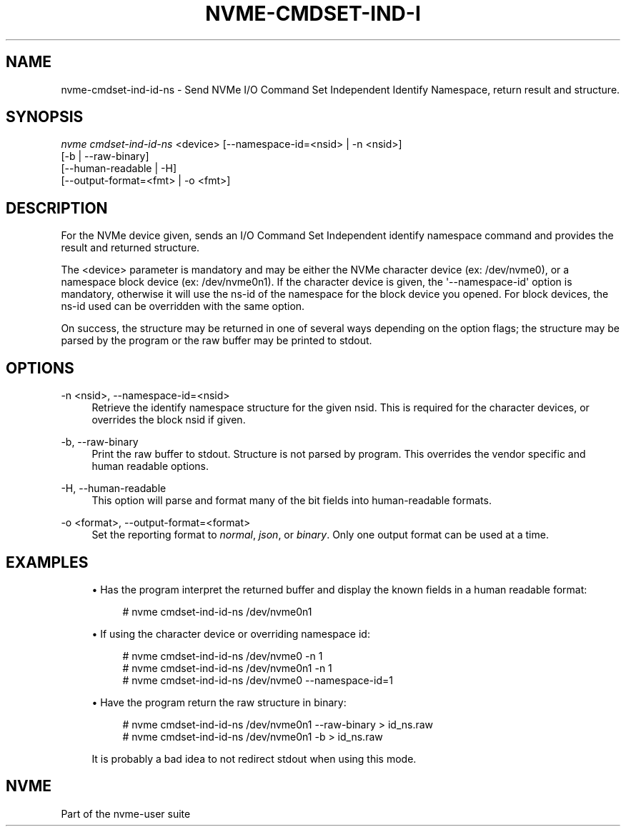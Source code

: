 '\" t
.\"     Title: nvme-cmdset-ind-id-ns
.\"    Author: [FIXME: author] [see http://www.docbook.org/tdg5/en/html/author]
.\" Generator: DocBook XSL Stylesheets vsnapshot <http://docbook.sf.net/>
.\"      Date: 11/11/2021
.\"    Manual: NVMe Manual
.\"    Source: NVMe
.\"  Language: English
.\"
.TH "NVME\-CMDSET\-IND\-I" "1" "11/11/2021" "NVMe" "NVMe Manual"
.\" -----------------------------------------------------------------
.\" * Define some portability stuff
.\" -----------------------------------------------------------------
.\" ~~~~~~~~~~~~~~~~~~~~~~~~~~~~~~~~~~~~~~~~~~~~~~~~~~~~~~~~~~~~~~~~~
.\" http://bugs.debian.org/507673
.\" http://lists.gnu.org/archive/html/groff/2009-02/msg00013.html
.\" ~~~~~~~~~~~~~~~~~~~~~~~~~~~~~~~~~~~~~~~~~~~~~~~~~~~~~~~~~~~~~~~~~
.ie \n(.g .ds Aq \(aq
.el       .ds Aq '
.\" -----------------------------------------------------------------
.\" * set default formatting
.\" -----------------------------------------------------------------
.\" disable hyphenation
.nh
.\" disable justification (adjust text to left margin only)
.ad l
.\" -----------------------------------------------------------------
.\" * MAIN CONTENT STARTS HERE *
.\" -----------------------------------------------------------------
.SH "NAME"
nvme-cmdset-ind-id-ns \- Send NVMe I/O Command Set Independent Identify Namespace, return result and structure\&.
.SH "SYNOPSIS"
.sp
.nf
\fInvme cmdset\-ind\-id\-ns\fR <device> [\-\-namespace\-id=<nsid> | \-n <nsid>]
                        [\-b | \-\-raw\-binary]
                    [\-\-human\-readable | \-H]
                    [\-\-output\-format=<fmt> | \-o <fmt>]
.fi
.SH "DESCRIPTION"
.sp
For the NVMe device given, sends an I/O Command Set Independent identify namespace command and provides the result and returned structure\&.
.sp
The <device> parameter is mandatory and may be either the NVMe character device (ex: /dev/nvme0), or a namespace block device (ex: /dev/nvme0n1)\&. If the character device is given, the \*(Aq\-\-namespace\-id\*(Aq option is mandatory, otherwise it will use the ns\-id of the namespace for the block device you opened\&. For block devices, the ns\-id used can be overridden with the same option\&.
.sp
On success, the structure may be returned in one of several ways depending on the option flags; the structure may be parsed by the program or the raw buffer may be printed to stdout\&.
.SH "OPTIONS"
.PP
\-n <nsid>, \-\-namespace\-id=<nsid>
.RS 4
Retrieve the identify namespace structure for the given nsid\&. This is required for the character devices, or overrides the block nsid if given\&.
.RE
.PP
\-b, \-\-raw\-binary
.RS 4
Print the raw buffer to stdout\&. Structure is not parsed by program\&. This overrides the vendor specific and human readable options\&.
.RE
.PP
\-H, \-\-human\-readable
.RS 4
This option will parse and format many of the bit fields into human\-readable formats\&.
.RE
.PP
\-o <format>, \-\-output\-format=<format>
.RS 4
Set the reporting format to
\fInormal\fR,
\fIjson\fR, or
\fIbinary\fR\&. Only one output format can be used at a time\&.
.RE
.SH "EXAMPLES"
.sp
.RS 4
.ie n \{\
\h'-04'\(bu\h'+03'\c
.\}
.el \{\
.sp -1
.IP \(bu 2.3
.\}
Has the program interpret the returned buffer and display the known fields in a human readable format:
.sp
.if n \{\
.RS 4
.\}
.nf
# nvme cmdset\-ind\-id\-ns /dev/nvme0n1
.fi
.if n \{\
.RE
.\}
.RE
.sp
.RS 4
.ie n \{\
\h'-04'\(bu\h'+03'\c
.\}
.el \{\
.sp -1
.IP \(bu 2.3
.\}
If using the character device or overriding namespace id:
.sp
.if n \{\
.RS 4
.\}
.nf
# nvme cmdset\-ind\-id\-ns /dev/nvme0 \-n 1
# nvme cmdset\-ind\-id\-ns /dev/nvme0n1 \-n 1
# nvme cmdset\-ind\-id\-ns /dev/nvme0 \-\-namespace\-id=1
.fi
.if n \{\
.RE
.\}
.RE
.sp
.RS 4
.ie n \{\
\h'-04'\(bu\h'+03'\c
.\}
.el \{\
.sp -1
.IP \(bu 2.3
.\}
Have the program return the raw structure in binary:
.sp
.if n \{\
.RS 4
.\}
.nf
# nvme cmdset\-ind\-id\-ns /dev/nvme0n1 \-\-raw\-binary > id_ns\&.raw
# nvme cmdset\-ind\-id\-ns /dev/nvme0n1 \-b > id_ns\&.raw
.fi
.if n \{\
.RE
.\}
.sp
It is probably a bad idea to not redirect stdout when using this mode\&.
.RE
.SH "NVME"
.sp
Part of the nvme\-user suite
